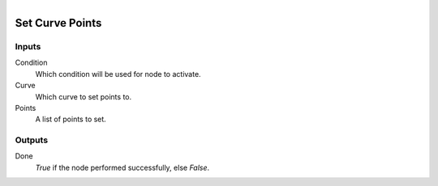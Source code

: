 .. figure:: /images/logic_nodes/objects/curves/ln-set_curve_points.png
   :align: right
   :width: 215
   :alt: Set Curve Points Node

.. _ln-set_curve_points:

==============================
Set Curve Points
==============================

Inputs
++++++++++++++++++++++++++++++

Condition
   Which condition will be used for node to activate.

Curve
   Which curve to set points to.

Points
   A list of points to set.

Outputs
++++++++++++++++++++++++++++++

Done 
    *True* if the node performed successfully, else *False*.
